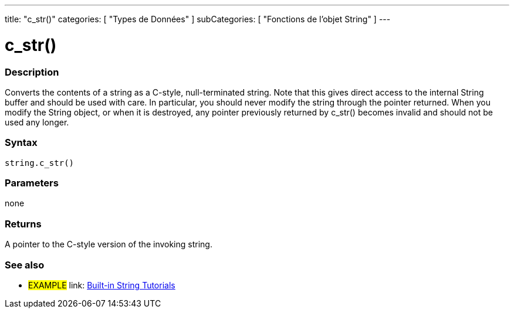 ﻿---
title: "c_str()"
categories: [ "Types de Données" ]
subCategories: [ "Fonctions de l'objet String" ]
---





= c_str()


// OVERVIEW SECTION STARTS
[#overview]
--

[float]
=== Description
Converts the contents of a string as a C-style, null-terminated string. Note that this gives direct access to the internal String buffer and should be used with care. In particular, you should never modify the string through the pointer returned. When you modify the String object, or when it is destroyed, any pointer previously returned by c_str() becomes invalid and should not be used any longer.

[%hardbreaks]


[float]
=== Syntax
[source,arduino]
----
string.c_str()
----

[float]
=== Parameters
none

[float]
=== Returns
A pointer to the C-style version of the invoking string.

--
// OVERVIEW SECTION ENDS



// HOW TO USE SECTION ENDS


// SEE ALSO SECTION
[#see_also]
--

[float]
=== See also

[role="example"]
* #EXAMPLE# link: https://www.arduino.cc/en/Tutorial/BuiltInExamples#strings[Built-in String Tutorials]
--
// SEE ALSO SECTION ENDS
